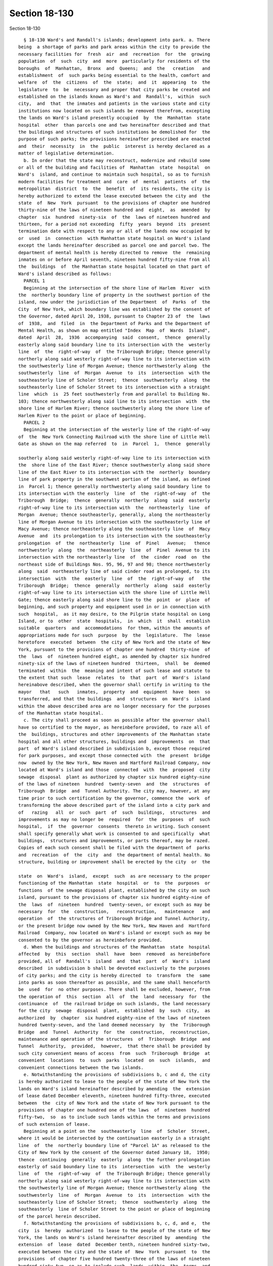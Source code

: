 Section 18-130
==============

Section 18-130 ::    
        
     
        § 18-130 Ward's and Randall's islands; development into park. a. There
      being  a shortage of parks and park areas within the city to provide the
      necessary facilities for  fresh  air  and  recreation  for  the  growing
      population  of  such  city  and  more  particularly for residents of the
      boroughs  of  Manhattan,  Bronx  and  Queens;  and  the   creation   and
      establishment  of  such parks being essential to the health, comfort and
      welfare  of  the  citizens  of  the  state;  and  it  appearing  to  the
      legislature  to  be  necessary and proper that city parks be created and
      established on the islands known as Ward's and  Randall's,  within  such
      city,  and  that  the inmates and patients in the various state and city
      institutions now located on such islands be removed therefrom, excepting
      the lands on Ward's island presently occupied  by  the  Manhattan  state
      hospital  other  than parcels one and two hereinafter described and that
      the buildings and structures of such institutions be demolished for  the
      purpose of such parks; the provisions hereinafter prescribed are enacted
      and  their  necessity  in  the  public  interest is hereby declared as a
      matter of legislative determination.
        b. In order that the state may reconstruct, modernize and rebuild some
      or all of the building and facilities of  Manhattan  state  hospital  on
      Ward's  island, and continue to maintain such hospital, so as to furnish
      modern facilities for treatment and  care  of  mental  patients  of  the
      metropolitan  district  to  the  benefit  of  its residents, the city is
      hereby authorized to extend the lease executed between the city and  the
      state  of  New  York  pursuant  to the provisions of chapter one hundred
      thirty-nine of the laws of nineteen hundred and  eight,  as  amended  by
      chapter  six  hundred  ninety-six  of  the  laws of nineteen hundred and
      thirteen, for a period not exceeding  fifty  years  beyond  its  present
      termination date with respect to any or all of the lands now occupied by
      or  used  in  connection  with Manhattan state hospital on Ward's island
      except the lands hereinafter described as parcel one and parcel two. The
      department of mental health is hereby directed to remove  the  remaining
      inmates on or before April seventh, nineteen hundred fifty-nine from all
      the  buildings  of  the Manhattan state hospital located on that part of
      Ward's island described as follows:
        PARCEL 1
        Beginning at the intersection of the shore line of Harlem  River  with
      the  northerly boundary line of property in the southwest portion of the
      island, now under the jurisdiction of the Department  of  Parks  of  the
      City  of New York, which boundary line was established by the consent of
      the Governor, dated April 20, 1938, pursuant to Chapter 23 of  the  laws
      of  1938,  and  filed  in  the Department of Parks and the Department of
      Mental Health, as shown on map entitled "Index  Map  of  Wards  Island",
      dated  April  28,  1936  accompanying  said  consent,  thence  generally
      easterly along said boundary line to its intersection with the  westerly
      line  of  the  right-of-way  of  the Triborough Bridge; thence generally
      northerly along said westerly right-of-way line to its intersection with
      the southwesterly line of Morgan Avenue; thence northwesterly along  the
      southwesterly  line  of  Morgan  Avenue  to  its  intersection  with the
      southeasterly line of Scholer Street;  thence  southwesterly  along  the
      southeasterly line of Scholer Street to its intersection with a straight
      line  which  is  25 feet southwesterly from and parallel to Building No.
      103; thence northwesterly along said line to its intersection  with  the
      shore line of Harlem River; thence southwesterly along the shore line of
      Harlem River to the point or place of beginning.
        PARCEL 2
        Beginning at the intersection of the westerly line of the right-of-way
      of  the  New York Connecting Railroad with the shore line of Little Hell
      Gate as shown on the map referred  to  in  Parcel  1,  thence  generally
    
      southerly along said westerly right-of-way line to its intersection with
      the  shore line of the East River; thence southwesterly along said shore
      line of the East River to its intersection with the  northerly  boundary
      line of park property in the southwest portion of the island, as defined
      in  Parcel 1; thence generally northwesterly along said boundary line to
      its intersection with the easterly  line  of  the  right-of-way  of  the
      Triborough  Bridge;  thence  generally  northerly  along  said  easterly
      right-of-way line to its intersection with  the  northeasterly  line  of
      Morgan  Avenue; thence southeasterly, generally, along the northeasterly
      line of Morgan Avenue to its intersection with the southeasterly line of
      Macy Avenue; thence northeasterly along the southeasterly line  of  Macy
      Avenue  and  its prolongation to its intersection with the southeasterly
      prolongation  of  the  northeasterly  line  of  Pinel   Avenue;   thence
      northwesterly  along  the  northeasterly  line  of  Pinel  Avenue to its
      intersection with the northeasterly line  of  the  cinder  road  on  the
      northeast side of Buildings Nos. 95, 96, 97 and 98; thence northwesterly
      along  said  northeasterly line of said cinder road as prolonged, to its
      intersection  with  the  easterly  line  of  the  right-of-way  of   the
      Triborough  Bridge;  thence  generally  northerly  along  said  easterly
      right-of-way line to its intersection with the shore line of Little Hell
      Gate; thence easterly along said shore line to the  point  or  place  of
      beginning, and such property and equipment used in or in connection with
      such  hospital,  as it may desire, to the Pilgrim state hospital on Long
      Island, or to  other  state  hospitals,  in  which  it  shall  establish
      suitable  quarters  and  accommodations  for them, within the amounts of
      appropriations made for such  purpose  by  the  legislature.  The  lease
      heretofore  executed  between  the city of New York and the state of New
      York, pursuant to the provisions of chapter one hundred  thirty-nine  of
      the  laws  of  nineteen hundred eight, as amended by chapter six hundred
      ninety-six of the laws of nineteen hundred  thirteen,  shall  be  deemed
      terminated  within  the  meaning and intent of such lease and statute to
      the extent that such  lease  relates  to  that  part  of  Ward's  island
      hereinabove described, when the governor shall certify in writing to the
      mayor   that   such   inmates,  property  and  equipment  have  been  so
      transferred, and that the buildings  and  structures  on  Ward's  island
      within the above described area are no longer necessary for the purposes
      of the Manhattan state hospital.
        c. The city shall proceed as soon as possible after the governor shall
      have so certified to the mayor, as hereinbefore provided, to raze all of
      the  buildings, structures and other improvements of the Manhattan state
      hospital and all other structures, buildings and  improvements  on  that
      part  of Ward's island described in subdivision b, except those required
      for park purposes, and except those connected with  the  present  bridge
      now  owned by the New York, New Haven and Hartford Railroad Company, now
      located at Ward's island and those  connected  with  the  proposed  city
      sewage  disposal  plant as authorized by chapter six hundred eighty-nine
      of the laws of nineteen  hundred  twenty-seven  and  the  structures  of
      Triborough  Bridge  and  Tunnel Authority. The city may, however, at any
      time prior to such certification by the governor, commence the  work  of
      transforming the above described part of the island into a city park and
      of   razing   all  or  such  part  of  such  buildings,  structures  and
      improvements as may no longer be  required  for  the  purposes  of  such
      hospital,  if  the  governor  consents  thereto in writing. Such consent
      shall specify generally what work is consented to and specifically  what
      buildings,  structures and improvements, or parts thereof, may be razed.
      Copies of each such consent shall be filed with the department of  parks
      and  recreation  of  the  city  and  the department of mental health. No
      structure, building or improvement shall be erected by the city  or  the
    
      state  on  Ward's  island,  except  such  as are necessary to the proper
      functioning of the Manhattan  state  hospital  or  to  the  purposes  or
      functions  of the sewage disposal plant, established by the city on such
      island, pursuant to the provisions of chapter six hundred eighty-nine of
      the  laws  of  nineteen  hundred  twenty-seven, or except such as may be
      necessary  for  the  construction,   reconstruction,   maintenance   and
      operation  of  the structures of Triborough Bridge and Tunnel Authority,
      or the present bridge now owned by the New York, New Haven and  Hartford
      Railroad  Company, now located on Ward's island or except such as may be
      consented to by the governor as hereinbefore provided.
        d. When the buildings and structures of the Manhattan  state  hospital
      affected  by  this  section  shall  have  been  removed  as hereinbefore
      provided, all of  Randall's  island  and  that  part  of  Ward's  island
      described  in subdivision b shall be devoted exclusively to the purposes
      of city parks; and the city is hereby directed  to  transform  the  same
      into parks as soon thereafter as possible, and the same shall henceforth
      be  used  for  no other purposes. There shall be excluded, however, from
      the operation of  this  section  all  of  the  land  necessary  for  the
      continuance  of  the railroad bridge on such islands, the land necessary
      for the city  sewage  disposal  plant,  established  by  such  city,  as
      authorized  by  chapter  six hundred eighty-nine of the laws of nineteen
      hundred twenty-seven, and the land deemed necessary  by  the  Triborough
      Bridge  and  Tunnel  Authority  for  the  construction,  reconstruction,
      maintenance and operation of the structures  of  Triborough  Bridge  and
      Tunnel  Authority,  provided,  however,  that there shall be provided by
      such city convenient means of access  from  such  Triborough  Bridge  at
      convenient  locations  to  such  parks  located  on  such  islands,  and
      convenient connections between the two islands.
        e. Notwithstanding the provisions of subdivisions b, c and d, the city
      is hereby authorized to lease to the people of the state of New York the
      lands on Ward's island hereinafter described by amending  the  extension
      of lease dated December eleventh, nineteen hundred fifty-three, executed
      between  the  city of New York and the state of New York pursuant to the
      provisions of chapter one hundred one of the laws  of  nineteen  hundred
      fifty-two,  so  as to include such lands within the terms and provisions
      of such extension of lease.
        Beginning at a point on the  southeasterly  line  of  Scholer  Street,
      where it would be intersected by the continuation easterly in a straight
      line  of  the  northerly boundary line of "Parcel 1A" as released to the
      City of New York by the consent of the Governor dated January 18,  1950;
      thence  continuing  generally  easterly  along  the further prolongation
      easterly of said boundary line to its  intersection  with  the  westerly
      line  of  the  right-of-way  of  the Triborough Bridge; thence generally
      northerly along said westerly right-of-way line to its intersection with
      the southwesterly line of Morgan Avenue; thence northwesterly along  the
      southwesterly  line  of  Morgan  Avenue  to  its  intersection  with the
      southeasterly line of Scholer Street;  thence  southwesterly  along  the
      southeasterly  line of Scholer Street to the point or place of beginning
      of the parcel herein described.
        f. Notwithstanding the provisions of subdivisions b, c, d, and e,  the
      city  is  hereby  authorized  to lease to the people of the state of New
      York, the lands on Ward's island hereinafter described by  amending  the
      extension  of  lease  dated  December tenth, nineteen hundred sixty-two,
      executed between the city and the state of  New  York  pursuant  to  the
      provisions  of chapter five hundred twenty-three of the laws of nineteen
      hundred sixty-two, so as to include such  lands  within  the  terms  and
      provisions of such extension of lease.
    
        All  that land now used by the city department of parks and recreation
      on the southeasterly portion of Ward's island and generally  bounded  by
      the  Triborough  Bridge  right-of-way on the west, the shore line of the
      Hell Gate channel of the East River on the south and southeast  and  the
      lands  under lease to the state of New York for Manhattan state hospital
      on the northeast and north, constituting 24 acres, more or less.
        g. Notwithstanding the provisions of subdivisions b, c, d, e, and f of
      this section, in order that the state  may  reconstruct,  modernize  and
      rebuild  some  or  all  of the buildings and facilities of the Manhattan
      psychiatric center and the Kirby forensic psychiatric center  on  Ward's
      Island, and continue to maintain said hospitals, so as to furnish modern
      facilities for treatment and care of patients with mental illness of the
      metropolitan  district  and to benefit the health, welfare and safety of
      its residents, the city of New York is hereby authorized to  enter  into
      an  agreement for the renewal or further extension of the lease executed
      between the city of New York and the state of New York pursuant  to  the
      provisions  of  chapter  one hundred one of the laws of nineteen hundred
      fifty-two and chapter five hundred twenty-four of the laws  of  nineteen
      hundred  sixty-two,  for  a  period not exceeding fifty years beyond its
      present termination date with respect to any of the lands  now  occupied
      by  or  used  in  connection  with the Manhattan psychiatric center, the
      Kirby forensic psychiatric center  and  related  programs.  Neither  the
      provisions  of  section  one hundred ninety-seven-c of the New York city
      charter, relating to a  uniform  land  use  review  procedure,  nor  the
      provisions  of any other local law of like or similar import shall apply
      to the renewal or extension of said lease.
    
    
    
    
    
    
    
